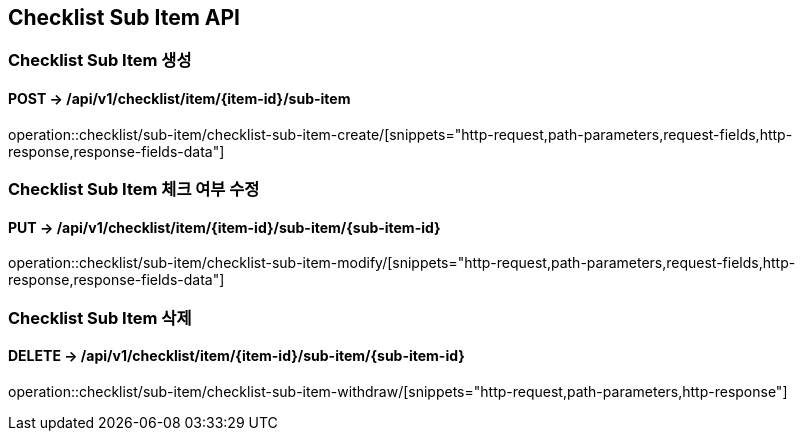 == Checklist Sub Item API
:doctype: book
:source-highlighter: highlightjs
:toc: left
:toclevels: 2
:seclinks:

=== Checklist Sub Item 생성
==== POST ->  /api/v1/checklist/item/{item-id}/sub-item
operation::checklist/sub-item/checklist-sub-item-create/[snippets="http-request,path-parameters,request-fields,http-response,response-fields-data"]

=== Checklist Sub Item 체크 여부 수정
==== PUT ->  /api/v1/checklist/item/{item-id}/sub-item/{sub-item-id}
operation::checklist/sub-item/checklist-sub-item-modify/[snippets="http-request,path-parameters,request-fields,http-response,response-fields-data"]

=== Checklist Sub Item 삭제
==== DELETE ->  /api/v1/checklist/item/{item-id}/sub-item/{sub-item-id}
operation::checklist/sub-item/checklist-sub-item-withdraw/[snippets="http-request,path-parameters,http-response"]